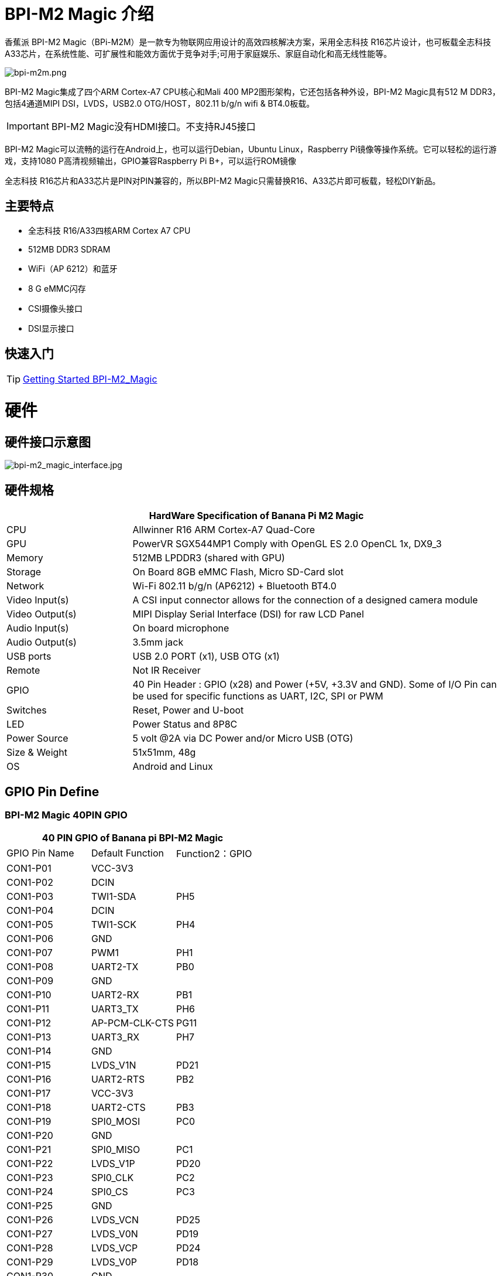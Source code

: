 = BPI-M2 Magic 介绍

香蕉派 BPI-M2 Magic（BPi-M2M）是一款专为物联网应用设计的高效四核解决方案，采用全志科技 R16芯片设计，也可板载全志科技 A33芯片，在系统性能、可扩展性和能效方面优于竞争对手;可用于家庭娱乐、家庭自动化和高无线性能等。

image::/picture/bpi-m2m.png[bpi-m2m.png]

BPI-M2 Magic集成了四个ARM Cortex-A7 CPU核心和Mali 400 MP2图形架构，它还包括各种外设，BPI-M2 Magic具有512 M DDR3，包括4通道MIPI DSI，LVDS，USB2.0 OTG/HOST，802.11 b/g/n wifi & BT4.0板载。

IMPORTANT: BPI-M2 Magic没有HDMI接口。不支持RJ45接口

BPI-M2 Magic可以流畅的运行在Android上，也可以运行Debian，Ubuntu Linux，Raspberry Pi镜像等操作系统。它可以轻松的运行游戏，支持1080 P高清视频输出，GPIO兼容Raspberry Pi B+，可以运行ROM镜像

全志科技 R16芯片和A33芯片是PIN对PIN兼容的，所以BPI-M2 Magic只需替换R16、A33芯片即可板载，轻松DIY新品。

== 主要特点

- 全志科技 R16/A33四核ARM Cortex A7 CPU
- 512MB DDR3 SDRAM
- WiFi（AP 6212）和蓝牙
- 8 G eMMC闪存
- CSI摄像头接口
- DSI显示接口

== 快速入门

TIP: link:/en/BPI-M2_Magic/GettingStarted_BPI-M2_Magic[Getting Started BPI-M2_Magic]

= 硬件
== 硬件接口示意图

image::/picture/bpi-m2_magic_interface.jpg[bpi-m2_magic_interface.jpg]

== 硬件规格

[options="header",cols="1,3"]
|=====
2+| **HardWare Specification of Banana Pi M2 Magic**
| CPU             | Allwinner R16 ARM Cortex-A7 Quad-Core
| GPU             | PowerVR SGX544MP1 Comply with OpenGL ES 2.0 OpenCL 1x, DX9_3
| Memory          | 512MB LPDDR3 (shared with GPU)
| Storage         | On Board 8GB eMMC Flash, Micro SD-Card slot
| Network         | Wi-Fi 802.11 b/g/n (AP6212) + Bluetooth BT4.0
| Video Input(s)  | A CSI input connector allows for the connection of a designed camera module
| Video Output(s) | MIPI Display Serial Interface (DSI) for raw LCD Panel
| Audio Input(s)  | On board microphone
| Audio Output(s) | 3.5mm jack
| USB ports       | USB 2.0 PORT (x1), USB OTG (x1)
| Remote          | Not IR Receiver 
| GPIO            | 40 Pin Header : GPIO (x28) and Power (+5V, +3.3V and GND). Some of I/O Pin can be used for specific functions as UART, I2C, SPI or PWM
| Switches        | Reset, Power and U-boot
| LED             | Power Status and 8P8C 
| Power Source    | 5 volt @2A via DC Power and/or Micro USB (OTG) 
| Size & Weight   | 51x51mm, 48g 
| OS              | Android and Linux 
|=====

== GPIO Pin Define

=== BPI-M2 Magic 40PIN GPIO

[options="header",cols="1,1,1"]
|=====
3+|**40 PIN GPIO of Banana pi BPI-M2 Magic**
| GPIO Pin Name	| Default Function | Function2：GPIO
| CON1-P01 | VCC-3V3        |      
| CON1-P02 | DCIN           |      
| CON1-P03 | TWI1-SDA       | PH5  
| CON1-P04 | DCIN           |      
| CON1-P05 | TWI1-SCK       | PH4  
| CON1-P06 | GND            |      
| CON1-P07 | PWM1           | PH1  
| CON1-P08 | UART2-TX       | PB0  
| CON1-P09 | GND            |      
| CON1-P10 | UART2-RX       | PB1  
| CON1-P11 | UART3_TX       | PH6  
| CON1-P12 | AP-PCM-CLK-CTS | PG11 
| CON1-P13 | UART3_RX       | PH7  
| CON1-P14 | GND            |      
| CON1-P15 | LVDS_V1N       | PD21 
| CON1-P16 | UART2-RTS      | PB2  
| CON1-P17 | VCC-3V3        |      
| CON1-P18 | UART2-CTS      | PB3  
| CON1-P19 | SPI0_MOSI      | PC0  
| CON1-P20 | GND            |      
| CON1-P21 | SPI0_MISO   | PC1         
| CON1-P22 | LVDS_V1P    | PD20        
| CON1-P23 | SPI0_CLK    | PC2         
| CON1-P24 | SPI0_CS     | PC3         
| CON1-P25 | GND         |             
| CON1-P26 | LVDS_VCN    | PD25        
| CON1-P27 | LVDS_V0N    | PD19        
| CON1-P28 | LVDS_VCP    | PD24        
| CON1-P29 | LVDS_V0P    | PD18        
| CON1-P30 | GND         |             
| CON1-P31 | LVDS_V2N    | PD23        
| CON1-P32 | LVDS_V2P    | PD22        
| CON1-P33 | LVDS_V3N    | PD27        
| CON1-P34 | GND         |             
| CON1-P35 | AP-PCM-SYNC | PG10        
| CON1-P36 | LVDS_V3P    | PD26        
| CON1-P37 | PL11-EINT11 | PL11-EINT11 
| CON1-P38 | AP_PCM_DIN  | PG13        
| CON1-P39 | GND         |             
| CON1-P40 | AP-PCM-DOUT | PG12        
|=====

=== CSI摄像头连接器规格

[options="header",cols="1,1,1"]
|=====
3+|**CSI Camera pin define of Banana pi BPI-M2 Magic**
| CSI GPIO Pin | Pin Name | GPIO
| CN3-P01 | NC         |      
| CN3-P02 | GND        |      
| CN3-P03 | CSI0-SDA   | PE13 
| CN3-P04 | CSI0-AVDD  |      
| CN3-P05 | CSI0-SCK   | PE12 
| CN3-P06 | CSI0-Reset | PE14 
| CN3-P07 | CSI0-VSYNC | PE3  
| CN3-P08 | CSI0-PWDN  | PE15 
| CN3-P09 | CSI0-HSYNC | PE2  
| CN3-P10 | CSI0-DVDD  |      
| CN3-P11 |            |      
| CN3-P12 | CSI0-D7    | PE11 
| CN3-P13 | CSI0-MCLK  | PE1  
| CN3-P14 | CSI0-D6    | PE10 
| CN3-P15 | GND        |      
| CN3-P16 | CSI0-D5    | PE9  
| CN3-P17 | CSI0-PCLK  | PE0  
| CN3-P18 | CSI0-D4    | PE8  
| CN3-P19 | CSI0-D0    | PE4  
| CN3-P20 | CSI0-D3    | PE7  
| CN3-P21	| CSI0-D1	   | PE5
| CN3-P22	| CSI0-D2	   | PE6
| CN3-P23	| GND	       |    
| CN3-P24	| CSI0-AFVCC |     
|=====

=== MIPI DSI (显示器串行接口)

[options="header",cols="1,1,1"]
|=====
3+|**MIPI DSI PIN define of Banana pi BPI-M2 Magic**
| DSI GPIO Pin | Pin Name | GPIO
| CN2-P01 | DSI-D0N    |     
| CN2-P02 | DSI-D0P    |     
| CN2-P03 | DSI-D1N    |     
| CN2-P04 | DSI-D1P    |     
| CN2-P05 | DSI-CKN    |     
| CN2-P06 | DSI-CKP    |     
| CN2-P07 | DSI-D2N    |     
| CN2-P08 | DSI-D2P    |     
| CN2-P09 | DSI-D3N    |     
| CN2-P10 | DSI-D3P    |     
| CN2-P11 | NC         |     
| CN2-P12 | NC         |     
| CN2-P13 | TP-SDA     | PH3 
| CN2-P14 | TP-SCK     | PH2 
| CN2-P15 | TP-INT     | PB5 
| CN2-P16 | TP-RST     | PB6 
| CN2-P17 | LCD-BL-EN  | PL4 
| CN2-P18 | LCD-RST    | PL5 
| CN2-P19 | LCD-PWR-EN | PB7 
| CN2-P20 | LCD-PWM    | PH0 
| CN2-P21	| GND	       |    
| CN2-P22	| GND	       |     
| CN2-P23	| PS	       |    
| CN2-P24	| PS         |    
|=====
=== BPI-M2 Magic 调试接口

|=====
| CON3-P1	| GND
| CON3-P2	| UART0-RX
| CON3-P3	| UART0-TX
|=====

= 发展
== 源代码

=== Android 6.0 source code
TIP: google driver : https://drive.google.com/file/d/1FhHAVjNWTi8Uq-LNMn0liqcHS4cSN5xY/view?usp=drivesdk

== 开发资料

TIP: Because of the Google security update some of the old links will not work if the images you want to use cannot be downloaded from the link:https://drive.google.com/drive/folders/0B_YnvHgh2rwjVjNyS2pheEtWQlk?resourcekey=0-U4TI84zIBdId7bHHjf2qKA[new link bpi-image Files]

TIP: All banana pi link:https://drive.google.com/drive/folders/0B4PAo2nW2Kfndjh6SW9MS2xKSWs?resourcekey=0-qXGFXKmd7AVy0S81OXM1RA&usp=sharing[docement(SCH file,DXF file,and doc)]

TIP: BPI-M2 Magic Gerber/Boom/Assembly document: 

Baidu cloud: https://pan.baidu.com/s/1cpuZXDWfuW6twX_IYBRWaw?pwd=8888 (pincode: 8888)

Google drive: https://drive.google.com/file/d/1017oWy4oR7l5weSilT0MqaIQubfBkTXa/view?usp=sharing

TIP: BPI-M2 Magic SCH : link:https://drive.google.com/drive/folders/0B4PAo2nW2KfnflVqbjJGTFlFTTd1b1o1OUxDNk5ackVDM0RNUjBpZ0FQU19SbDk1MngzZWM?resourcekey=0-ZRCiv304nGzvq-w7lwnpjg&usp=sharing[google driver]

TIP: BPI-M2 Magic DXF file public : https://drive.google.com/file/d/0B4PAo2nW2KfnalhDRG5EclU1dHM/view?usp=sharing

TIP: Allwinner R16 chip Datasheet-V1.4 (1): https://drive.google.com/file/d/0B4PAo2nW2KfnVW9FSUpPX2FLcU0/view?usp=sharing

TIP: Allwinner_R16_User_Manual_V1.2： https://drive.google.com/file/d/0B4PAo2nW2KfnUjZUNVdyN1RkVlE/view?usp=sharing

TIP: AXP223 Datasheet V1.0_en : https://drive.google.com/file/d/0B4PAo2nW2KfnckxWZFBBMUNWSUk/view?usp=sharing

= 系统文件
== Android
=== Android 6.0 LCD7-Version
NOTE: 2019-08-06 update ,BPI-M2 Magic Android 6 new image release。此版本适用于BPI 7”面板的Banana Pi M2m板，它基于Android 6.0操作系统，内核为3.4。

Fetures Map: http://docs.banana-pi.org/en/BPI-M2_Magic/M2M_Image_Map#_kernel_3_4

Google Drive : https://drive.google.com/open?id=1QH9v37XCpOAxFJLaazsSzzFyFj2LdPtg

Baidu Drive : https://pan.baidu.com/s/1xO9jZQsNXoTAmdpDFBiwYg PIN code: alyr

MD5 : 90e2f11480b54ba6fa5b630770913a85

NOTE: BPI-M2M_Anodroid _V1

Baidu Drive: https://pan.baidu.com/s/1qY8zAmo

Forum thread:
http://forum.banana-pi.org/t/bpi-m2-magic-new-image-android-6-0-version-v1-2017-10-24/4077

== Linux

=== Ubuntu

NOTE: 2021-03-24 release, Ubuntu Mate Desktop 16.04 with kernel 3.4.39

Download: link:https://download.banana-pi.dev/d/ca025d76afd448aabc63/files/?p=%2FImages%2FBPI-M2M%2FUbuntu16.04%2F2021-03-24-ubuntu-16.04-mate-desktop-bpi-m2m-sd-emmc.img.zip[2021-03-24-ubuntu-16.04-mate-desktop-bpi-m2m-sd-emmc.img.zip]

MD5: 393407f3433acf69eabc19e8730f63f0

NOTE: 2021-03-24 release, Ubuntu Server 16.04 with kernel 3.4.39

Download: link:https://download.banana-pi.dev/d/ca025d76afd448aabc63/files/?p=%2FImages%2FBPI-M2M%2FUbuntu16.04%2F2021-03-24-ubuntu-16.04-server-bpi-m2m-sd-emmc.img.zip[2021-03-24-ubuntu-16.04-server-bpi-m2m-sd-emmc.img.zip]

MD5: 80f6bef4628eef0da8c5800819cc1cfd

NOTE: 2019-05-11 update 。此版本是基于R16的香蕉派 M2 Magic，它基于Ubuntu 16.04操作系统，内核为3.4。

BPI-M2M Ubuntu Server 16.04 Features Map : http://docs.banana-pi.org/en/BPI-M2_Magic/M2M_Image_Map

**LCD7 SD & Emmc version images:**

Google Drive : https://drive.google.com/file/d/1jrW7BKWblRyYYpgB6SEMnRWoGjREVexe/view

Baidu Drive : https://pan.baidu.com/s/1QIXnZHg7MS9pR7pRXvZu1w PIN code: n20l

MD5 : 9dcd344f0a6433bc649301930599d45b

**CD7 Emmc version image:**

WARNING: 注释 : 因为sd管脚和uart0管脚是一样的，所以我们之前必须使用uart2作为调试控制台，我发布这个镜像只是为了发布uart2使用和设置uart0作为调试控制台。

如何刻录镜像：你只需要使用m2m从sd镜像靴子，然后使用sd镜像在emmc上安装这个emmc镜像。

Google Drive : https://drive.google.com/open?id=1vJqO2O47Ekq9diny7kZQKBQLXylCGuTG

Baidu Drive : https://pan.baidu.com/s/1xE5tpw0DqNAV2mqKg_TbpQ PIN code: awpy

MD5 : 9f576cfaeb0329648b14b541ff2f5dd4

Forum pthread: http://forum.banana-pi.org/t/bpi-m2m-r16-new-image-release-ubuntu-server-16-04-2019-05-09/9205

NOTE: Unbutu 16.04 2018-08-25 Image Link: 此版本是基于R16的Banana Pi M2 Magic板，它基于Ubuntu 16.04操作系统，内核为3.4。

BPI-M2M Ubuntu 16.04 Features Map: http://docs.banana-pi.org/en/BPI-M2_Magic/M2M_Image_Map

LCD 7’-Version Google Drive : https://drive.google.com/open?id=14LH4NGAyfeCXhnKlzc75-K6p2gmO5RrM

LCD 7’-Version Baidu Drive : https://pan.baidu.com/s/17jiGC4fCSTfVKPWUgh-VXA

Forum pthread: http://forum.banana-pi.org/t/bpi-m2m-r16-new-image-release-ubuntu-16-04-2018-08-25/6596

NOTE: Unbutu 16.04 2018-01-04 Image Link

Baidu Drive: https://pan.baidu.com/s/1kVKjxOF

Google Drive: https://drive.google.com/file/d/1GKwVO03Z5VHOaodVVyboLC-F7r_qyk7e/view?usp=sharing2

MD5: df72548c26cd42b8138f334f5b383f31

NOTE: Unbutu 16.04 2017-10-23 Image Link

Baidu Drive: http://pan.baidu.com/s/1hsGhxWS

Google Drive: https://drive.google.com/file/d/0B_YnvHgh2rwjU2xWQ3otX0JZb1E/view?usp=sharing

MD5: 23cd3f0891d8ad274984eea3f4981eab

=== Tina Linux
NOTE: 2017-11-15 update : tina astar m2magic

More about Tina Linux link: https://docs.banana-pi.org/en/Tina_Linux

Google downlad : https://drive.google.com/open?id=13iVMJJVY6i8GJjMjoAyk62IDW83MagDX

Forum pthread: http://forum.banana-pi.org/t/bpi-m2-magic-new-image-2017-11-15-tina-astar-m2magic-card0-burn-by-phoenixcard/4184


= 购买链接

WARNING: OEM&ODM, 请联系: judyhuang@banana-pi.com